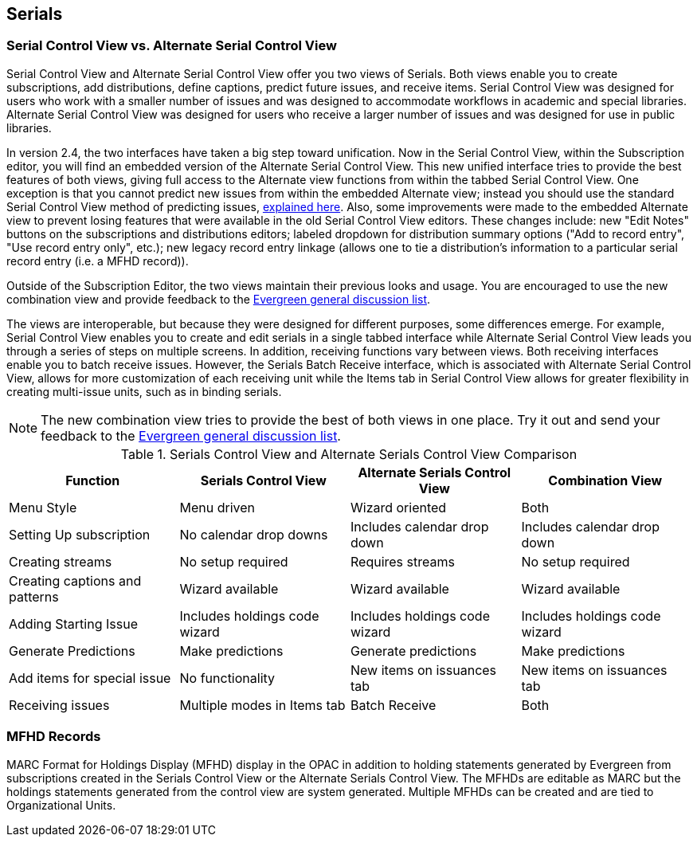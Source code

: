 Serials
-------

Serial Control View vs. Alternate Serial Control View 
~~~~~~~~~~~~~~~~~~~~~~~~~~~~~~~~~~~~~~~~~~~~~~~~~~~~~

Serial Control View and Alternate Serial Control View offer you two views of Serials. Both views enable you to create subscriptions, add distributions, define captions, predict future issues, and receive items. Serial Control View was designed for users who work with a smaller number of issues and was designed to accommodate workflows in academic and special libraries. Alternate Serial Control View was designed for users who receive a larger number of issues and was designed for use in public libraries.

In version 2.4, the two interfaces have taken a big step toward unification.  Now in the Serial Control View, within the Subscription editor, you will find an embedded version of the Alternate Serial Control View.  This new unified interface tries to provide the best features of both views, giving full access to the Alternate view functions from within the tabbed Serial Control View.  One exception is that you cannot predict new issues from within the embedded Alternate view; instead you should use the standard Serial Control View method of predicting issues, <<_generate_prediction,explained here>>.  Also, some improvements were made to the embedded Alternate view to prevent losing features that were available in the old Serial Control View editors.  These changes include: new "Edit Notes" buttons on the subscriptions and distributions editors; labeled dropdown for distribution summary options ("Add to record entry", "Use record entry only", etc.); new legacy record entry linkage (allows one to tie a distribution's information to a particular serial record entry (i.e. a MFHD record)).

Outside of the Subscription Editor, the two views maintain their previous looks and usage.  You are encouraged to use the new combination view and provide feedback to the link:http://libmail.georgialibraries.org/mailman/listinfo/open-ils-general[Evergreen general discussion list].

The views are interoperable, but because they were designed for different purposes, some differences emerge. For example, Serial Control View enables you to create and edit serials in a single tabbed interface while Alternate Serial Control View leads you through a series of steps on multiple screens. In addition, receiving functions vary between views. Both receiving interfaces enable you to batch receive issues. However, the Serials Batch Receive interface, which is associated with Alternate Serial Control View, allows for more customization of each receiving unit while the Items tab in Serial Control View allows for greater flexibility in creating multi-issue units, such as in binding serials.

[NOTE]
The new combination view tries to provide the best of both views in one place. Try it out and send your feedback to the link:http://libmail.georgialibraries.org/mailman/listinfo/open-ils-general[Evergreen general discussion list].

.Serials Control View and Alternate Serials Control View Comparison
[options="header"]
|====================================================================================================
|Function	|Serials Control View	|Alternate Serials Control View	|Combination View
|Menu Style	|Menu driven	|Wizard oriented	|Both
|Setting Up subscription	|No calendar drop downs	|Includes calendar drop down |Includes calendar drop down
|Creating streams	|No setup required	|Requires streams	|No setup required
|Creating captions and patterns	|Wizard available	|Wizard available	|Wizard available
|Adding Starting Issue	|Includes holdings code wizard	|Includes holdings code wizard	|Includes holdings code wizard
|Generate Predictions	|Make predictions	|Generate predictions	|Make predictions
|Add items for special issue	|No functionality	|New items on issuances tab	|New items on issuances tab
|Receiving issues	|Multiple modes in Items tab	|Batch Receive	|Both
|====================================================================================================

MFHD Records
~~~~~~~~~~~~

MARC Format for Holdings Display (MFHD) display in the OPAC in addition to holding statements generated by Evergreen from subscriptions created in the Serials Control View or the Alternate Serials Control View.  The MFHDs are editable as MARC but the holdings statements generated from the control view are system generated. Multiple MFHDs can be created and are tied to Organizational Units.
